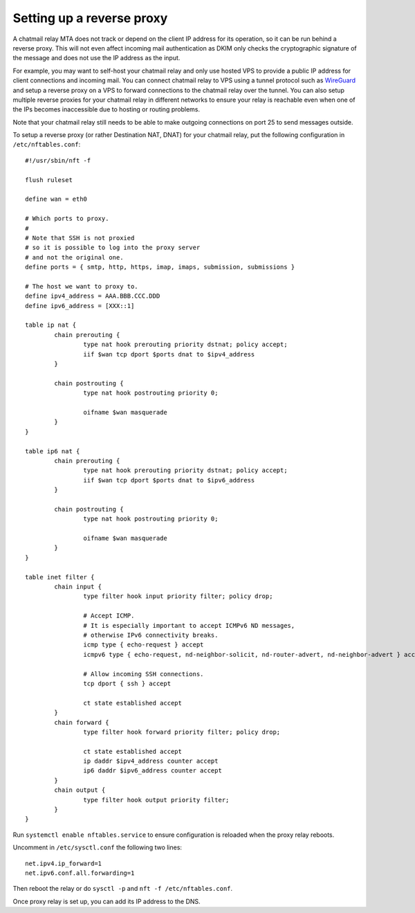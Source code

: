 
Setting up a reverse proxy
--------------------------

A chatmail relay MTA does not track or depend on the client IP address
for its operation, so it can be run behind a reverse proxy. This will
not even affect incoming mail authentication as DKIM only checks the
cryptographic signature of the message and does not use the IP address
as the input.

For example, you may want to self-host your chatmail relay and only use
hosted VPS to provide a public IP address for client connections and
incoming mail. You can connect chatmail relay to VPS using a tunnel
protocol such as `WireGuard <https://www.wireguard.com/>`_ and setup a
reverse proxy on a VPS to forward connections to the chatmail relay over
the tunnel. You can also setup multiple reverse proxies for your
chatmail relay in different networks to ensure your relay is reachable
even when one of the IPs becomes inaccessible due to hosting or routing
problems.

Note that your chatmail relay still needs to be able to make outgoing
connections on port 25 to send messages outside.

To setup a reverse proxy (or rather Destination NAT, DNAT) for your
chatmail relay, put the following configuration in
``/etc/nftables.conf``:

::

   #!/usr/sbin/nft -f

   flush ruleset

   define wan = eth0

   # Which ports to proxy.
   #
   # Note that SSH is not proxied
   # so it is possible to log into the proxy server
   # and not the original one.
   define ports = { smtp, http, https, imap, imaps, submission, submissions }

   # The host we want to proxy to.
   define ipv4_address = AAA.BBB.CCC.DDD
   define ipv6_address = [XXX::1]

   table ip nat {
           chain prerouting {
                   type nat hook prerouting priority dstnat; policy accept;
                   iif $wan tcp dport $ports dnat to $ipv4_address
           }

           chain postrouting {
                   type nat hook postrouting priority 0;

                   oifname $wan masquerade
           }
   }

   table ip6 nat {
           chain prerouting {
                   type nat hook prerouting priority dstnat; policy accept;
                   iif $wan tcp dport $ports dnat to $ipv6_address
           }

           chain postrouting {
                   type nat hook postrouting priority 0;

                   oifname $wan masquerade
           }
   }

   table inet filter {
           chain input {
                   type filter hook input priority filter; policy drop;

                   # Accept ICMP.
                   # It is especially important to accept ICMPv6 ND messages,
                   # otherwise IPv6 connectivity breaks.
                   icmp type { echo-request } accept
                   icmpv6 type { echo-request, nd-neighbor-solicit, nd-router-advert, nd-neighbor-advert } accept

                   # Allow incoming SSH connections.
                   tcp dport { ssh } accept

                   ct state established accept
           }
           chain forward {
                   type filter hook forward priority filter; policy drop;

                   ct state established accept
                   ip daddr $ipv4_address counter accept
                   ip6 daddr $ipv6_address counter accept
           }
           chain output {
                   type filter hook output priority filter;
           }
   }

Run ``systemctl enable nftables.service`` to ensure configuration is
reloaded when the proxy relay reboots.

Uncomment in ``/etc/sysctl.conf`` the following two lines:

::

   net.ipv4.ip_forward=1
   net.ipv6.conf.all.forwarding=1

Then reboot the relay or do ``sysctl -p`` and
``nft -f /etc/nftables.conf``.

Once proxy relay is set up, you can add its IP address to the DNS.

